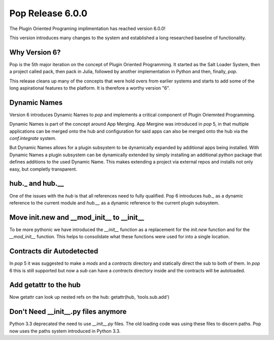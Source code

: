 =================
Pop Release 6.0.0
=================

The Plugin Oriented Programing implimentation has reached version 6.0.0!

This version introduces many changes to the system and established a long researched
baseline of functionality.

Why Version 6?
==============

Pop is the 5th major iteration on the concept of Plugin Oriented Programming. It
started as the Salt Loader System, then a project called pack, then pack in Julia,
followed by another implementation in Python and then, finally, `pop`.

This release cleans up many of the concepts that were hold overs from earlier
systems and starts to add some of the long aspirational features to the platform.
It is therefore a worthy version "6".

Dynamic Names
=============

Version 6 introduces Dynamic Names to `pop` and implements a critical component
of Plugin Oriemnted Programming.

Dynamic Names is part of the concept around App Merging. App Mergine was introduced
in `pop` 5, in that multiple applications can be merged onto the hub and configuration
for said apps can also be merged onto the hub via the `conf.integrate` system.

But Dynamic Names allows for a plugin subsystem to be dynamically expanded by additional
apps being installed. With Dynamic Names a plugin subsystem can be dynamically extended
by simply installing an additional python package that defines additions to the
used Dynamic Name. This makes extending a project via external repos and installs
not only easy, but completly transparent.

hub._ and hub.__
================

One of the issues with the `hub` is that all references need to fully qualified. Pop 6
introduces `hub._` as a dynamic reference to the current module and `hub.__` as a dynamic
reference to the current plugin subsystem.

Move init.new and __mod_init__ to __init__
==========================================

To be more pythonic we have introduced the `__init__` function as a replacement
for the `init.new` function and for the `__mod_init__` function. This helps to
consolidate what these functions were used for into a single location.

Contracts dir Autodetected
==========================

In `pop` 5 it was suggested to make a `mods` and a `contracts` directory and
statically direct the sub to both of them. In `pop` 6 this is still supported
but now a `sub` can have a `contracts` directory inside and the contracts will
be autoloaded.

Add getattr to the hub
======================

Now getattr can look up nested refs on the hub: getattr(hub, 'tools.sub.add')

Don't Need __init__.py files anymore
====================================

Python 3.3 deprecated the need to use *__init__.py* files. The old loading code
was using these files to discern paths. Pop now uses the paths system introduced
in Python 3.3.
